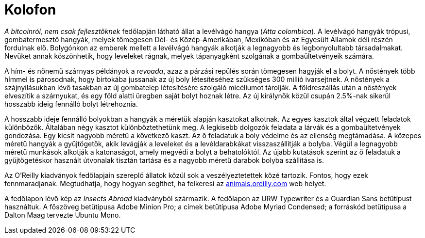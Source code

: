 [colophon]
= Kolofon

_A bitcoinról, nem csak fejlesztőknek_ fedőlapján látható állat a levélvágó hangya (__Atta colombica__). A levélvágó hangyák trópusi, gombatermesztő hangyák, melyek tömegesen Dél- és Közép-Amerikában, Mexikóban és az Egyesült Államok déli részén fordulnak elő. Bolygónkon az emberek mellett a levélvágó hangyák alkotják a legnagyobb és legbonyolultabb társadalmakat. Nevüket annak köszönhetik, hogy leveleket rágnak, melyek tápanyagként szolgának a gombaültetvényeik számára. 

A hím- és nőnemű szárnyas példányok a _revoada_, azaz a párzási repülés során tömegesen hagyják el a bolyt. A nőstények több hímmel is párosodnak, hogy birtokába jussanak az új boly létesítéséhez szükséges 300 millió ivarsejtnek. A nőstények a szájnyílásukban lévő tasakban az új gombatelep létesítésére szolgáló micéliumot tárolják. A földreszállás után a nőstények elveszítik a szárnyukat, és egy föld alatti üregben saját bolyt hoznak létre. Az új királynők közül csupán 2.5%-nak sikerül hosszabb ideig fennálló bolyt létrehoznia.

A hosszabb ideje fennálló bolyokban a hangyák a méretük alapján kasztokat alkotnak. Az egyes kasztok által végzett feladatok különbözők. Általában négy kasztot különböztethetünk meg. A legkisebb dolgozók feladata a lárvák és a gombaültetvények gondozása. Egy kicsit nagyobb méretű a következő kaszt. Az ő feladatuk a boly védelme és az ellenség megtámadása. A közepes méretű hangyák a gyűjtögetők, akik levágják a leveleket és a levéldarabkákat visszaszállítják a bolyba. Végül a legnagyobb méretű munkások alkotják a katonaságot, amely megvédi a bolyt a behatolóktól. Az újabb kutatások szerint az ő feladatuk a gyűjtögetéskor használt útvonalak tisztán tartása és a nagyobb méretű darabok bolyba szállítása is.

Az O'Reilly kiadványok fedőlapjain szereplő állatok közül sok a veszélyeztetettek közé tartozik. Fontos, hogy ezek fennmaradjanak. Megtudhatja, hogy hogyan segíthet, ha felkeresi az http://animals.oreilly.com[animals.oreilly.com] web helyet.

A fedőlapon lévő kép az __Insects Abroad__ kiadványból származik. A fedőlapon az URW Typewriter és a Guardian Sans betűtípust használtuk. A főszöveg betűtípusa Adobe Minion Pro; a címek betűtípusa Adobe Myriad Condensed; a forráskód betűtípusa a Dalton Maag tervezte Ubuntu Mono.
